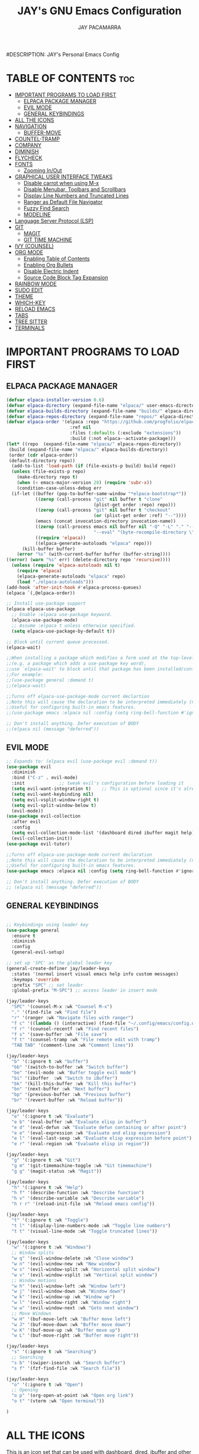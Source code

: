 #+TITLE: JAY's GNU Emacs Configuration
#+AUTHOR: JAY PACAMARRA
#DESCRIPTION: JAY's Personal Emacs Config
#+STARTUP: showeverything
#+OPTIONS: toc:2

* TABLE OF CONTENTS :toc:
- [[#important-programs-to-load-first][IMPORTANT PROGRAMS TO LOAD FIRST]]
  - [[#elpaca-package-manager][ELPACA PACKAGE MANAGER]]
  - [[#evil-mode][EVIL MODE]]
  - [[#general-keybindings][GENERAL KEYBINDINGS]]
- [[#all-the-icons][ALL THE ICONS]]
- [[#navigation][NAVIGATION]]
  - [[#buffer-move][BUFFER-MOVE]]
- [[#countel-tramp][COUNTEL-TRAMP]]
- [[#company][COMPANY]]
- [[#diminish][DIMINISH]]
- [[#flycheck][FLYCHECK]]
- [[#fonts][FONTS]]
  - [[#zooming-inout][Zooming In/Out]]
- [[#graphical-user-interface-tweaks][GRAPHICAL USER INTERFACE TWEAKS]]
  - [[#disable-carrot-when-using-m-x][Disable carrot when using M-x]]
  - [[#disable-menubar-toolbars-and-scrollbars][Disable Menubar, Toolbars and Scrollbars]]
  - [[#display-line-numbers-and-truncated-lines][Display Line Numbers and Truncated Lines]]
  - [[#ranger-as-default-file-navigator][Ranger as Default File Navigator]]
  - [[#fuzzy-find-search][Fuzzy Find Search]]
  - [[#modeline][MODELINE]]
- [[#language-server-protocol-lsp][Language Server Protocol (LSP)]]
- [[#git][GIT]]
  - [[#magit][MAGIT]]
  - [[#git-time-machine][GIT TIME MACHINE]]
- [[#ivy-counsel][IVY (COUNSEL)]]
- [[#org-mode][ORG MODE]]
  - [[#enabling-table-of-contents][Enabling Table of Contents]]
  - [[#enabling-org-bullets][Enabling Org Bullets]]
  - [[#disable-electric-indent][Disable Electric Indent]]
  - [[#source-code-block-tag-expansion][Source Code Block Tag Expansion]]
- [[#rainbow-mode][RAINBOW MODE]]
- [[#sudo-edit][SUDO EDIT]]
- [[#theme][THEME]]
- [[#which-key][WHICH-KEY]]
- [[#reload-emacs][RELOAD EMACS]]
- [[#tabs][TABS]]
- [[#tree-sitter][TREE SITTER]]
- [[#terminals][TERMINALS]]

* IMPORTANT PROGRAMS TO LOAD FIRST
** ELPACA PACKAGE MANAGER
#+begin_src emacs-lisp
  (defvar elpaca-installer-version 0.6)
  (defvar elpaca-directory (expand-file-name "elpaca/" user-emacs-directory))
  (defvar elpaca-builds-directory (expand-file-name "builds/" elpaca-directory))
  (defvar elpaca-repos-directory (expand-file-name "repos/" elpaca-directory))
  (defvar elpaca-order '(elpaca :repo "https://github.com/progfolio/elpaca.git"
                          :ref nil
                          :files (:defaults (:exclude "extensions"))
                          :build (:not elpaca--activate-package)))
  (let* ((repo  (expand-file-name "elpaca/" elpaca-repos-directory))
   (build (expand-file-name "elpaca/" elpaca-builds-directory))
   (order (cdr elpaca-order))
   (default-directory repo))
    (add-to-list 'load-path (if (file-exists-p build) build repo))
    (unless (file-exists-p repo)
      (make-directory repo t)
      (when (< emacs-major-version 28) (require 'subr-x))
      (condition-case-unless-debug err
    (if-let ((buffer (pop-to-buffer-same-window "*elpaca-bootstrap*"))
             ((zerop (call-process "git" nil buffer t "clone"
                                   (plist-get order :repo) repo)))
             ((zerop (call-process "git" nil buffer t "checkout"
                                   (or (plist-get order :ref) "--"))))
             (emacs (concat invocation-directory invocation-name))
             ((zerop (call-process emacs nil buffer nil "-Q" "-L" "." "--batch"
                                   "--eval" "(byte-recompile-directory \".\" 0 'force)")))
             ((require 'elpaca))
             ((elpaca-generate-autoloads "elpaca" repo)))
        (kill-buffer buffer)
      (error "%s" (with-current-buffer buffer (buffer-string))))
  ((error) (warn "%s" err) (delete-directory repo 'recursive))))
    (unless (require 'elpaca-autoloads nil t)
      (require 'elpaca)
      (elpaca-generate-autoloads "elpaca" repo)
      (load "./elpaca-autoloads")))
  (add-hook 'after-init-hook #'elpaca-process-queues)
  (elpaca `(,@elpaca-order))

  ;; Install use-package support
  (elpaca elpaca-use-package
    ;; Enable :elpaca use-package keyword.
    (elpaca-use-package-mode)
    ;; Assume :elpaca t unless otherwise specified.
    (setq elpaca-use-package-by-default t))

  ;; Block until current queue processed.
  (elpaca-wait)

  ;;When installing a package which modifies a form used at the top-level
  ;;(e.g. a package which adds a use-package key word),
  ;;use `elpaca-wait' to block until that package has been installed/configured.
  ;;For example:
  ;;(use-package general :demand t)
  ;;(elpaca-wait)

  ;;Turns off elpaca-use-package-mode current declartion
  ;;Note this will cause the declaration to be interpreted immediately (not deferred).
  ;;Useful for configuring built-in emacs features.
  ;;(use-package emacs :elpaca nil :config (setq ring-bell-function #'ignore))

  ;; Don't install anything. Defer execution of BODY
  ;;(elpaca nil (message "deferred"))

#+end_src

#+RESULTS:

** EVIL MODE
#+begin_src emacs-lisp
;; Expands to: (elpaca evil (use-package evil :demand t))
(use-package evil
  :diminish
  :bind ("C-z" . evil-mode)
  :init				;; tweak evil's configuration before loading it
  (setq evil-want-integration t)	;; This is optional since it's already set to t by default.
  (setq evil-want-keybinding nil)
  (setq evil-vsplit-window-right t)
  (setq evil-split-window-below t)
  (evil-mode))
(use-package evil-collection
  :after evil
  :config
  (setq evil-collection-mode-list '(dashboard dired ibuffer magit help))
  (evil-collection-init))
(use-package evil-tutor)

;;Turns off elpaca-use-package-mode current declaration
;;Note this will cause the declaration to be interpreted immediately (not deferred).
;;Useful for configuring built-in emacs features.
(use-package emacs :elpaca nil :config (setq ring-bell-function #'ignore))

;; Don't install anything. Defer execution of BODY
;; (elpaca nil (message "deferred"))
#+end_src

** GENERAL KEYBINDINGS
#+begin_src emacs-lisp

;; Keybindings using leader key
(use-package general
  :ensure t
  :diminish
  :config
  (general-evil-setup)

;; set up 'SPC' as the global leader key
(general-create-definer jay/leader-keys
  :states '(normal insert visual emacs help info custom messages)
  :keymaps 'override
  :prefix "SPC" ;; set leader
  :global-prefix "M-SPC") ;; access leader in insert mode

(jay/leader-keys
  "SPC" '(counsel-M-x :wk "Counsel M-x")
  "." '(find-file :wk "Find file")
  "r" '(ranger :wk "Navigate files with ranger")
  "f c" '((lambda () (interactive) (find-file "~/.config/emacs/config.org")) :wk "Edit emacs config")
  "f r" '(counsel-recentf :wk "Find recent files")
  "f s" '(save-buffer :wk "File save")
  "f t" '(counsel-tramp :wk "File remote edit with tramp")
  "TAB TAB" '(comment-line :wk "Comment lines"))

(jay/leader-keys
  "b" '(:ignore t :wk "buffer")
  "bb" '(switch-to-buffer :wk "Switch buffer")
  "be" '(evil-mode :wk "Buffer toggle evil mode")
  "bi" '(ibuffer  :wk "Switch to iBuffer")
  "bk" '(kill-this-buffer :wk "Kill this buffer")
  "bn" '(next-buffer :wk "Next buffer")
  "bp" '(previous-buffer :wk "Previous buffer")
  "br" '(revert-buffer :wk "Reload buffer"))

(jay/leader-keys
  "e" '(:ignore t :wk "Evaluate")    
  "e b" '(eval-buffer :wk "Evaluate elisp in buffer")
  "e d" '(eval-defun :wk "Evaluate defun containing or after point")
  "e e" '(eval-expression :wk "Evaluate and elisp expression")
  "e l" '(eval-last-sexp :wk "Evaluate elisp expression before point")
  "e r" '(eval-region :wk "Evaluate elisp in region")) 

(jay/leader-keys
  "g" '(:ignore t :wk "Git")
  "g m" '(git-timemachine-toggle :wk "Git timemachine")
  "g g" '(magit-status :wk "Magit"))

(jay/leader-keys
  "h" '(:ignore t :wk "Help")
  "h f" '(describe-function :wk "Describe function")
  "h v" '(describe-variable :wk "Describe variable")
  "h r r" '(reload-init-file :wk "Reload emacs config"))

(jay/leader-keys
  "t" '(:ignore t :wk "Toggle")
  "t l" '(display-line-numbers-mode :wk "Toggle line numbers")
  "t t" '(visual-line-mode :wk "Toggle truncated lines"))

(jay/leader-keys
  "w" '(:ignore t :wk "Windows")
  ;; Window splits
  "w q" '(evil-window-delete :wk "Close window")
  "w n" '(evil-window-new :wk "New window")
  "w s" '(evil-window-split :wk "Horizontal split window")
  "w v" '(evil-window-vsplit :wk "Vertical split window")
  ;; Window motions
  "w h" '(evil-window-left :wk "Window left")
  "w j" '(evil-window-down :wk "Window down")
  "w k" '(evil-window-up :wk "Window up")
  "w l" '(evil-window-right :wk "Window right")
  "w w" '(evil-window-next :wk "Goto next window")
  ;; Move Windows
  "w H" '(buf-move-left :wk "Buffer move left")
  "w J" '(buf-move-down :wk "Buffer move down")
  "w K" '(buf-move-up :wk "Buffer move up")
  "w L" '(buf-move-right :wk "Buffer move right"))

(jay/leader-keys
  "s" '(:ignore t :wk "Searching")
  ;; Searching
  "s b" '(swiper-isearch :wk "Search buffer")
  "s f" '(fzf-find-file :wk "Search file"))

(jay/leader-keys
  "o" '(:ignore t :wk "Open")    
  ;; Opening
  "o p" '(org-open-at-point :wk "Open org link")
  "o t" '(vterm :wk "Open terminal"))

)

#+end_src

#+RESULTS:

* ALL THE ICONS
This is an icon set that can be used with dashboard, dired, ibuffer and other Emacs programs.
  
#+begin_src emacs-lisp
(use-package all-the-icons
  :ensure t
  :if (display-graphic-p))

(use-package all-the-icons-dired
  :hook (dired-mode . (lambda () (all-the-icons-dired-mode t))))
#+end_src

* NAVIGATION

** BUFFER-MOVE
Creating some functions to allow us to easily move windows (splits) around.  The following block of code was taken from buffer-move.el found on the EmacsWiki:
https://www.emacswiki.org/emacs/buffer-move.el

#+begin_src emacs-lisp
(require 'windmove)

;;;###autoload
(defun buf-move-up ()
  "Swap the current buffer and the buffer above the split.
If there is no split, ie now window above the current one, an
error is signaled."
;;  "Switches between the current buffer, and the buffer above the
;;  split, if possible."
  (interactive)
  (let* ((other-win (windmove-find-other-window 'up))
	 (buf-this-buf (window-buffer (selected-window))))
    (if (null other-win)
        (error "No window above this one")
      ;; swap top with this one
      (set-window-buffer (selected-window) (window-buffer other-win))
      ;; move this one to top
      (set-window-buffer other-win buf-this-buf)
      (select-window other-win))))

;;;###autoload
(defun buf-move-down ()
"Swap the current buffer and the buffer under the split.
If there is no split, ie now window under the current one, an
error is signaled."
  (interactive)
  (let* ((other-win (windmove-find-other-window 'down))
	 (buf-this-buf (window-buffer (selected-window))))
    (if (or (null other-win) 
            (string-match "^ \\*Minibuf" (buffer-name (window-buffer other-win))))
        (error "No window under this one")
      ;; swap top with this one
      (set-window-buffer (selected-window) (window-buffer other-win))
      ;; move this one to top
      (set-window-buffer other-win buf-this-buf)
      (select-window other-win))))

;;;###autoload
(defun buf-move-left ()
"Swap the current buffer and the buffer on the left of the split.
If there is no split, ie now window on the left of the current
one, an error is signaled."
  (interactive)
  (let* ((other-win (windmove-find-other-window 'left))
	 (buf-this-buf (window-buffer (selected-window))))
    (if (null other-win)
        (error "No left split")
      ;; swap top with this one
      (set-window-buffer (selected-window) (window-buffer other-win))
      ;; move this one to top
      (set-window-buffer other-win buf-this-buf)
      (select-window other-win))))

;;;###autoload
(defun buf-move-right ()
"Swap the current buffer and the buffer on the right of the split.
If there is no split, ie now window on the right of the current
one, an error is signaled."
  (interactive)
  (let* ((other-win (windmove-find-other-window 'right))
	 (buf-this-buf (window-buffer (selected-window))))
    (if (null other-win)
        (error "No right split")
      ;; swap top with this one
      (set-window-buffer (selected-window) (window-buffer other-win))
      ;; move this one to top
      (set-window-buffer other-win buf-this-buf)
      (select-window other-win))))
#+end_src

* COUNTEL-TRAMP
#+begin_src emacs-lisp
(use-package counsel-tramp)
#+end_src

* COMPANY
[[https://company-mode.github.io/][Company]] is a text completion framework for Emacs. The name stands for "complete anything".  Completion will start automatically after you type a few letters. Use M-n and M-p to select, <return> to complete or <tab> to complete the common 

#+begin_src emacs-lisp
(use-package company
  :defer 2
  :diminish
  :custom
  (company-begin-commands '(self-insert-command))
  (company-idle-delay .1)
  (company-minimum-prefix-length 2)
  (company-show-numbers t)
  (company-tooltip-align-annotations 't)
  (global-company-mode t))

(use-package company-box
  :after company
  :diminish
  :hook (company-mode . company-box-mode))
#+end_src

* DIMINISH
This package implements hiding or abbreviation of the modeline displays (lighters) of minor-modes.  With this package installed, you can add ':diminish' to any use-package block to hide that particular mode in the modeline.

#+begin_src emacs-lisp
(use-package diminish
 :diminish abbrev-mode
 :diminish org-indent-mode
 :diminish apheleia-mode
 :diminish auto-revert-mode
 :diminish hungry-delete-mode
 :diminish hungry-delete
 :diminish lisp-interaction-mode
 :diminish visual-line-mode
 :diminish subword-mode
 :diminish auto-fill-function)
#+end_src

* FLYCHECK
Install =luacheck= from your Linux distro's repositories for flycheck to work correctly with lua files.  Install =python-pylint= for flycheck to work with python files.  Haskell works with flycheck as long as =haskell-ghc= or =haskell-stack-ghc= is installed.  For more information on language support for flycheck, [[https://www.flycheck.org/en/latest/languages.html][read this]].

#+begin_src emacs-lisp
(use-package flycheck
  :ensure t
  :defer t
  :diminish
  :init (global-flycheck-mode))
#+end_src

* FONTS
#+begin_src emacs-lisp
  ;; Defining the various fonts that Emacs will use.
  (set-face-attribute 'default nil
    :font "Roboto Mono-12"
    :height 110
    :weight 'medium)
  (set-face-attribute 'variable-pitch nil
    :font "Roboto Mono-12"
    :height 110
    :weight 'medium)
  (set-face-attribute 'fixed-pitch nil
    :font "Roboto Mono-12"
    :height 110
    :weight 'medium)
  ;; Makes commented text and keywords italics.
  ;; This is working in emacsclient but not emacs.
  ;; Your font must have an italic face available.
  (set-face-attribute 'font-lock-comment-face nil
    :slant 'italic)
  (set-face-attribute 'font-lock-keyword-face nil
    :slant 'italic)

  ;; This sets the default font on all graphical frames created after restarting Emacs.
  ;; Does the same thing as 'set-face-attribute default' above, but emacsclient fonts
  ;; are not right unless I also add this method of setting the default font.
  (add-to-list 'default-frame-alist '(font . "Roboto Mono-12"))

  ;; Uncomment the following line if line spacing needs adjusting.
  ;; (setq-default line-spacing 0.1)

#+end_src

** Zooming In/Out
You can use the bindings CTRL plus =/- for zooming in/out.  You can also use CTRL plus the mouse wheel for zooming in/out.

#+begin_src emacs-lisp
(global-set-key (kbd "C-=") 'text-scale-increase)
(global-set-key (kbd "C--") 'text-scale-decrease)
(global-set-key (kbd "<C-wheel-up>") 'text-scale-increase)
(global-set-key (kbd "<C-wheel-down>") 'text-scale-decrease)
#+end_src

* GRAPHICAL USER INTERFACE TWEAKS
Let's make GNU Emacs look a little better.

** Disable carrot when using M-x
#+begin_src emacs-lisp
(setq ivy-initial-inputs-alist nil)
#+end_src

** Disable Menubar, Toolbars and Scrollbars
#+begin_src emacs-lisp
(menu-bar-mode -1)
(tool-bar-mode -1)
(scroll-bar-mode -1)
#+end_src

** Display Line Numbers and Truncated Lines
#+begin_src emacs-lisp
(global-display-line-numbers-mode 1)
#+end_src

** Ranger as Default File Navigator
#+begin_src emacs-lisp
(use-package ranger
  :diminish
  :config
  (setq ranger-preview-file t)
  (setq ranger-width-preview 0.40)
  (setq ranger-parent-depth 1)
  (setq ranger-width-parents 0.20))
#+end_src

** Fuzzy Find Search
#+begin_src emacs-lisp
;; add fzf to emacs exec-path
(add-to-list 'exec-path "/usr/local/bin")
(use-package fzf)
#+end_src

** MODELINE
#+begin_src emacs-lisp
(use-package telephone-line
  :config
    (setq telephone-line-lhs
        '((evil   . (telephone-line-evil-tag-segment))
            (accent . (telephone-line-vc-segment
                    telephone-line-erc-modified-channels-segment
                    telephone-line-process-segment))
            (nil    . (telephone-line-minor-mode-segment
                    telephone-line-buffer-segment))))
    (setq telephone-line-rhs
        '((nil    . (telephone-line-misc-info-segment))
            (accent . (telephone-line-major-mode-segment))
            (evil   . (telephone-line-airline-position-segment))))
  :init
    (telephone-line-mode 1))
#+end_src

* Language Server Protocol (LSP)
#+begin_src emacs-lisp
(use-package lsp-mode
  :init
  ;; set prefix for lsp-command-keymap (few alternatives - "C-l", "C-c l")
  (setq lsp-keymap-prefix "C-c l")
  (setq lsp-headerline-breadcrumb-enable nil)
  :hook (;; replace XXX-mode with concrete major-mode(e. g. python-mode)
         (c-mode . lsp)
         (c-ts-mode . lsp)
         (c-or-c++-ts-mode . lsp)
         (python . lsp)
         (make . lsp)
         ;; if you want which-key integration
         (lsp-mode . lsp-enable-which-key-integration))
  :commands lsp)
;; if you are ivy user
(use-package lsp-ivy :commands lsp-ivy-workspace-symbol)
(use-package lsp-treemacs :commands lsp-treemacs-errors-list)
#+end_src

#+RESULTS:

* GIT
** MAGIT
A git manager for the emacs user
#+begin_src emacs-lisp
(use-package magit)
#+end_src

** GIT TIME MACHINE
#+begin_src emacs-lisp
(use-package git-timemachine)
#+end_src

* IVY (COUNSEL)
Ivy, a generic completion mechanism for Emacs.
Counsel, a collection of Ivy-enhanced versions of common Emacs commands.
Ivy-rich allows us to add descriptions alongside the commands in M-x.

#+begin_src emacs-lisp
(use-package counsel
  :after ivy
  :diminish
  :config (counsel-mode))

(use-package ivy
  :diminish
  :custom
  (setq ivy-use-virtual-buffers t)
  (setq ivy-count-format "(%d/%d) ")
  (setq enable-recursive-minibuffers t)
  (setq swiper-include-line-number-in-search t)
  :config
  (ivy-mode))

(use-package all-the-icons-ivy-rich
  :ensure t
  :init (all-the-icons-ivy-rich-mode 1))

(use-package ivy-rich
  :diminish
  :after ivy
  :ensure t
  :init (ivy-rich-mode 1) ;; this gets us descriptions in M-x.
  :custom
  (ivy-virtual-abbreviate 'full
   ivy-rich-switch-buffer-align-virtual-buffer t
   ivy-rich-path-style 'abbrev)
  :config
  (ivy-set-display-transformer 'ivy-switch-buffer
                               'ivy-rich-switch-buffer-transformer))

#+end_src

* ORG MODE
** Enabling Table of Contents
#+begin_src emacs-lisp
  (use-package toc-org
      :commands toc-org-enable
      :init (add-hook 'org-mode-hook 'toc-org-enable))
#+end_src

** Enabling Org Bullets
Org-bullets gives us attractive bullets rather than asterisks.

#+begin_src emacs-lisp
(add-hook 'org-mode-hook 'org-indent-mode)
(use-package org-bullets)
(add-hook 'org-mode-hook (lambda () (org-bullets-mode 1)))
#+end_src

** Disable Electric Indent
Org mode source blocks have some really weird and annoying default indentation behavior.  I think this has to do with electric-indent-mode, which is turned on by default in Emacs.  So let's turn it OFF!

#+begin_src emacs-lisp
(electric-indent-mode -1)
(setq org-edit-src-content-indentation 0)
#+end_src

#+RESULTS:

** Source Code Block Tag Expansion
Org-tempo is not a separate package but a module within org that can be enabled.  Org-tempo allows for '<s' followed by TAB to expand to a begin_src tag.  Other expansions available include:

| Typing the below + TAB | Expands to ...                          |
|------------------------+-----------------------------------------|
| <a                     | '#+BEGIN_EXPORT ascii' … '#+END_EXPORT  |
| <c                     | '#+BEGIN_CENTER' … '#+END_CENTER'       |
| <C                     | '#+BEGIN_COMMENT' … '#+END_COMMENT'     |
| <e                     | '#+BEGIN_EXAMPLE' … '#+END_EXAMPLE'     |
| <E                     | '#+BEGIN_EXPORT' … '#+END_EXPORT'       |
| <h                     | '#+BEGIN_EXPORT html' … '#+END_EXPORT'  |
| <l                     | '#+BEGIN_EXPORT latex' … '#+END_EXPORT' |
| <q                     | '#+BEGIN_QUOTE' … '#+END_QUOTE'         |
| <s                     | '#+BEGIN_SRC' … '#+END_SRC'             |
| <v                     | '#+BEGIN_VERSE' … '#+END_VERSE'         |
#+begin_src emacs-lisp 
(require 'org-tempo)
#+end_src

* RAINBOW MODE
Display the actual color as a background for any hex color value (ex. #ffffff).  The code block below enables rainbow-mode in all programming modes (prog-mode) as well as org-mode, which is why rainbow works in this document.  

#+begin_src emacs-lisp
(use-package rainbow-mode
  :diminish
  :hook 
  ((org-mode prog-mode) . rainbow-mode))
#+end_src

* SUDO EDIT
[[https://github.com/nflath/sudo-edit][sudo-edit]] gives us the ability to open files with sudo privileges or switch over to editing with sudo privileges if we initially opened the file without such privileges.

#+begin_src emacs-lisp
(use-package sudo-edit
  :config
    (jay/leader-keys
      "fu" '(sudo-edit-find-file :wk "Sudo find file")
      "fU" '(sudo-edit :wk "Sudo edit file")))
#+end_src

* THEME
The first of the two lines below designates the directory where will place all of our themes.  The second line loads our chosen theme which is *dtmacs*, a theme that I created with the help of the [[https://emacsfodder.github.io/emacs-theme-editor/][Emacs Theme Editor]].

#+begin_src emacs-lisp
(add-to-list 'custom-theme-load-path "~/.config/emacs/themes/")
(load-theme 'jay t)
;;(load-theme 'dtmacs t)
;;(load-theme 'timu-caribbean t)
#+end_src

#+RESULTS:
: t

* WHICH-KEY
#+begin_src emacs-lisp
(use-package which-key
  :diminish
  :init
    (which-key-mode 1)
  :config
  (setq which-key-side-window-location 'bottom
        which-key-sort-order #'which-key-key-order
        which-key-sort-uppercase-first nil
        which-key-add-column-padding 1
        which-key-max-display-columns 3
        which-key-min-display-lines 8
        which-key-side-window-slot -10
        which-key-side-window-max-height 0.25
        which-key-idle-delay 0.8
        which-key-max-description-length 25
        which-key-allow-imprecise-window-fit t
        which-key-separator " → " ))
#+end_src

* RELOAD EMACS
This is just an example of how to create a simple function in Emacs.  Use this function to reload Emacs after adding changes to the config.  Yes, I am loading the user-init-file twice in this function, which is a hack because for some reason, just loading the user-init-file once does not work properly.

#+begin_src emacs-lisp
(defun reload-init-file ()
  (interactive)
  (load-file user-init-file)
  (load-file user-init-file))
#+end_src

* TABS
#+begin_src emacs-lisp
(setq-default tab-width 4)
(setq-default indent-tabs-mode nil)
#+end_src

* TREE SITTER
;; tree sitter from emacs build
#+begin_src emacs-lisp
(global-font-lock-mode t)
(setq font-lock-maximum-decoration t)
(setq treesit-extra-load-path '(~/.config/emacs/tree-sitter))
(setq major-mode-remap-alist
 '((c-mode . c-or-c++-ts-mode)
   (cpp-mode . c-or-c++-ts-mode)))
(setq treesit-language-source-alist
      '((c "https://github.com/tree-sitter/tree-sitter-c.git")
        (cpp "https://github.com/tree-sitter/tree-sitter-cpp.git")))
(setq treesit-font-lock-level 4)
#+end_src

#+RESULTS:
: 4


* TERMINALS
#+begin_src emacs-lisp
(use-package vterm)
#+end_src

